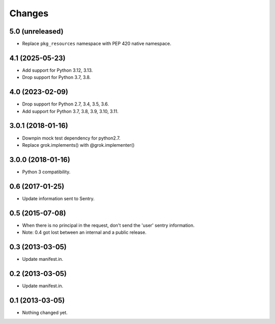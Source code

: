 Changes
*******

5.0 (unreleased)
================

- Replace ``pkg_resources`` namespace with PEP 420 native namespace.


4.1 (2025-05-23)
================

- Add support for Python 3.12, 3.13.

- Drop support for Python 3.7, 3.8.


4.0 (2023-02-09)
================

- Drop support for Python 2.7, 3.4, 3.5, 3.6.

- Add support for Python 3.7, 3.8, 3.9, 3.10, 3.11.


3.0.1 (2018-01-16)
==================

- Downpin mock test dependency for python2.7.

- Replace grok.implements() with @grok.implementer()


3.0.0 (2018-01-16)
==================

- Python 3 compatibility.

0.6 (2017-01-25)
================

- Update information sent to Sentry.

0.5 (2015-07-08)
================

- When there is no principal in the request, don't send the 'user' sentry
  information.

- Note: 0.4 got lost between an internal and a public release.

0.3 (2013-03-05)
================

- Update manifest.in.

0.2 (2013-03-05)
================

- Update manifest.in.

0.1 (2013-03-05)
================

- Nothing changed yet.

